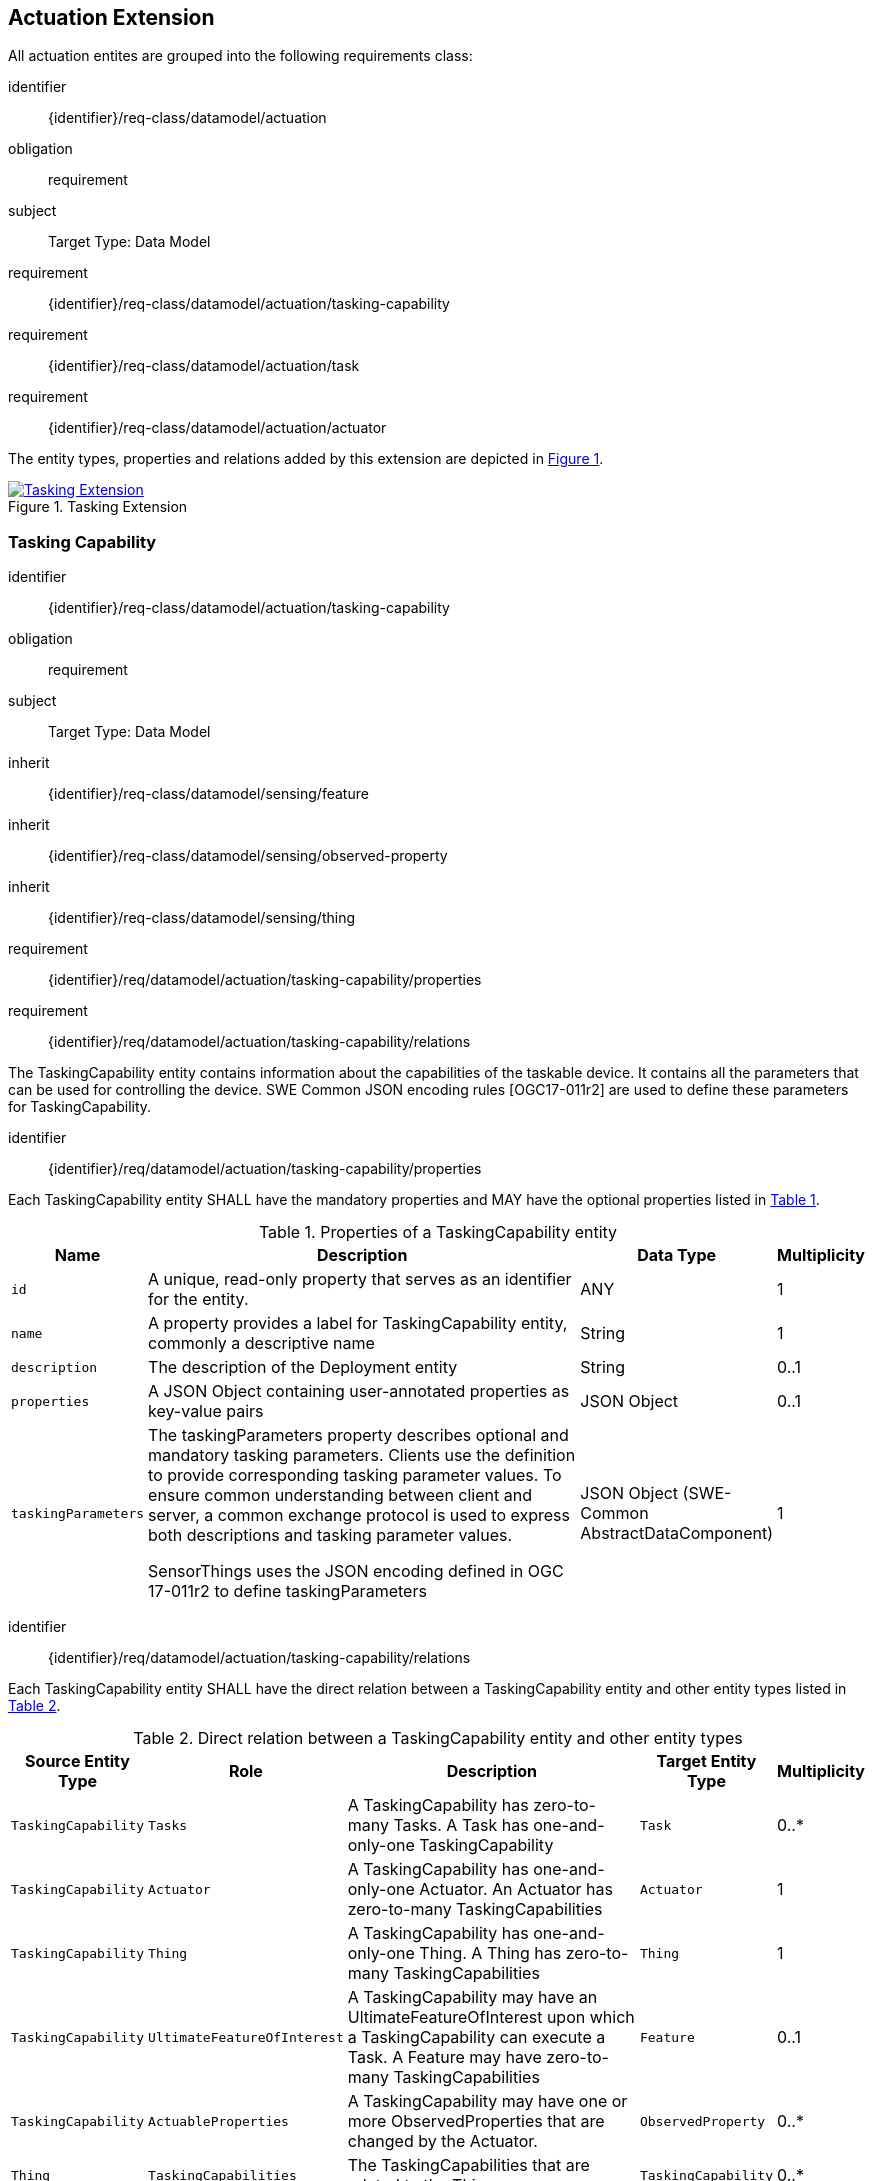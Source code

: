 [[actuation-extension]]
== Actuation Extension
All actuation entites are grouped into the following requirements class:

[requirements_class]
====
[%metadata]
identifier:: {identifier}/req-class/datamodel/actuation
obligation:: requirement
subject:: Target Type: Data Model
requirement:: {identifier}/req-class/datamodel/actuation/tasking-capability
requirement:: {identifier}/req-class/datamodel/actuation/task
requirement:: {identifier}/req-class/datamodel/actuation/actuator
====

The entity types, properties and relations added by this extension are depicted in <<img-sta-tasking-relations>>.
[#img-sta-tasking-relations,link=figures/Datamodel-SensorThingsApi-V2-Tasking.drawio.png, reftext='{figure-caption} {counter:figure-num}', title='Tasking Extension']
image::figures/Datamodel-SensorThingsApi-V2-Tasking.drawio.png[Tasking Extension, align="center"]  




[[tasking-capability]]
=== Tasking Capability

[requirements_class]
====
[%metadata]
identifier:: {identifier}/req-class/datamodel/actuation/tasking-capability
obligation:: requirement
subject:: Target Type: Data Model
inherit:: {identifier}/req-class/datamodel/sensing/feature
inherit:: {identifier}/req-class/datamodel/sensing/observed-property
inherit:: {identifier}/req-class/datamodel/sensing/thing
requirement:: {identifier}/req/datamodel/actuation/tasking-capability/properties
requirement:: {identifier}/req/datamodel/actuation/tasking-capability/relations
====

The TaskingCapability entity contains information about the capabilities of the taskable device. It contains all the parameters that can be used for controlling the device. SWE Common JSON encoding rules [OGC17-011r2] are used to define these parameters for TaskingCapability.


[requirement]
====
[%metadata]
identifier:: {identifier}/req/datamodel/actuation/tasking-capability/properties

Each TaskingCapability entity SHALL have the mandatory properties and MAY have the optional properties listed in <<tasking-capability-properties>>.
====

[#tasking-capability-properties,reftext='{table-caption} {counter:table-num}']
.Properties of a TaskingCapability entity
[width="100%",cols="<3a,<20a,<3a,<",options="header"]
|====
| *Name*
| *Description*
| *Data Type*
| *Multiplicity*

| `id`
| A unique, read-only property that serves as an identifier for the entity.
| ANY
| 1

| `name`
| A property provides a label for TaskingCapability entity, commonly a descriptive name
| String
| 1

| `description`
| The description of the Deployment entity
| String
| 0..1

| `properties`
| A JSON Object containing user-annotated properties as key-value pairs
| JSON Object
| 0..1

| `taskingParameters`
| The taskingParameters property describes optional and mandatory tasking parameters.
Clients use the definition to provide corresponding tasking parameter values.
To ensure common understanding between client and server, a common exchange protocol is used to express both descriptions and tasking parameter values.

SensorThings uses the JSON encoding defined in OGC 17-011r2 to define taskingParameters
| JSON Object (SWE-Common AbstractDataComponent)
| 1
     
|====


[requirement]
====
[%metadata]
identifier:: {identifier}/req/datamodel/actuation/tasking-capability/relations

Each TaskingCapability entity SHALL have the direct relation between a TaskingCapability entity and other entity types listed in <<tasking-capability-relations>>.
====

[#tasking-capability-relations,reftext='{table-caption} {counter:table-num}']
.Direct relation between a TaskingCapability entity and other entity types
[width="100%",cols="<3a,<3a,<20a,<3a,<",options="header"]
|====
| *Source Entity Type*
| *Role*
| *Description*
| *Target Entity Type*
| *Multiplicity*

| `TaskingCapability`
| `Tasks`
| A TaskingCapability has zero-to-many Tasks. A Task has one-and-only-one TaskingCapability
| `Task`
| 0..*

| `TaskingCapability`
| `Actuator`
| A TaskingCapability has one-and-only-one Actuator. An Actuator has zero-to-many TaskingCapabilities
| `Actuator`
| 1

| `TaskingCapability`
| `Thing`
| A TaskingCapability has one-and-only-one Thing. A Thing has zero-to-many TaskingCapabilities
| `Thing`
| 1

| `TaskingCapability`
| `UltimateFeatureOfInterest`
| A TaskingCapability may have an UltimateFeatureOfInterest upon which a TaskingCapability can execute a Task. A Feature may have zero-to-many TaskingCapabilities
| `Feature`
| 0..1

| `TaskingCapability`
| `ActuableProperties`
| A TaskingCapability may have one or more ObservedProperties that are changed by the Actuator.
| `ObservedProperty`
| 0..*

| `Thing`
| `TaskingCapabilities`
| The TaskingCapabilities that are related to the Thing.
| `TaskingCapability`
| 0..*

| `Feature`
| `TaskingCapabilities`
| The TaskingCapabilities that are can be used to control aspects of the Feature.
| `TaskingCapability`
| 0..*

| `ObservedProperty`
| `TaskingCapabilities`
| The TaskingCapabilities that are related to the ObservedProperty.
| `TaskingCapability`
| 0..*
|====

[[task]]
=== Task

[requirements_class]
====
[%metadata]
identifier:: {identifier}/req-class/datamodel/actuation/task
obligation:: requirement
subject:: Target Type: Data Model
inherit:: {identifier}/req-class/datamodel/sensing/feature
requirement:: {identifier}/req/datamodel/actuation/task/properties
requirement:: {identifier}/req/datamodel/actuation/task/relations
====

The Task entity represents a task that can be executed by the Actuator. The Task entity contains the parameters that are required to execute the task. SWE Common JSON encoding rules [OGC17-011r2] are used to define these parameters for the Task entity.

[requirement]
====
[%metadata]
identifier:: {identifier}/req/datamodel/actuation/task/properties

Each Task entity SHALL have the mandatory properties and MAY have the optional properties listed in <<task-properties>>.
====

[#task-properties,reftext='{table-caption} {counter:table-num}']
.Properties of a Task entity
[width="100%",cols="<3a,<20a,<3a,<",options="header"]
|====
| *Name*
| *Description*
| *Data Type*
| *Multiplicity*

| `id`
| A unique, read-only property that serves as an identifier for the entity.
| ANY
| 1

| `creationTime`
| The time when the task is created. This time SHALL only be added automatically by the service.
| TM_Instant
| 1

| `runTime`
| The total time taken when the task is executed
| TM_Object
| 0..1

| `status`
| The status of the task. The status of the task can be one of the values listed in <<task-status-status-codes>>.
| CodeList
| 0..1

| `taskingParameters`
| The taskingParameters property describes optional and mandatory tasking parameters.
Clients use the definition to provide corresponding tasking parameter values.
To ensure common understanding between client and server, a common exchange protocol is used to express both descriptions and tasking parameter values.
SensorThings uses the JSON encoding for SWE Common data block defined in OGC 08-094r1 to define taskingParameters.
taskingParameters is a SWE Common data block and MUST have key-value pairs in a JSON object.
Key MUST be the name described in TaskingCapablity's taskingParamaters and value MUST be the value of that parameter for this Task.
| JSON Object (SWE-Common AbstractDataComponent)
| 1
|====

[requirement]
====
[%metadata]
identifier:: {identifier}/req/datamodel/actuation/task/relations

Each Task entity SHALL have the direct relation between a Task entity and other entity types listed in <<task-relations>>.
====

[#task-relations,reftext='{table-caption} {counter:table-num}']
.Direct relation between a Task entity and other entity types
[width="100%",cols="<3a,<3a,<20a,<3a,<",options="header"]
|====
| *Source Entity Type*
| *Role*
| *Description*
| *Target Entity Type*
| *Multiplicity*

| `Task`
| `TaskingCapability`
| A Task has one-and-only-one TaskingCapability.
| `TaskingCapability`
| 1

| `Task`
| `ProximateFeatureOfInterest`
| A Task may have a Feature that is the target of the Task.
| `Feature`
| 0..1

| `Feature`
| `Tasks`
| Feature may have many Tasks associated to it.
| `Task`
| 0..*
|====


[#task-status-status-codes,reftext='{table-caption} {counter:table-num}']
.List of Status Codes used for identifying the status of the Task entity
[width="50%",cols="5,10",options="header"]
|====
| *StatusCode*       | *Description* 

| `Created`          | Created status
| `Running`          | Running status
| `Completed`        | Completed status
| `Rejected`         | Rejected status
| `Failed`           | Failed status
|====

[[actuator]]

=== Actuator

[requirements_class]
====
[%metadata]
identifier:: {identifier}/req-class/datamodel/actuation/actuator
obligation:: requirement
subject:: Target Type: Data Model
requirement:: {identifier}/req/datamodel/actuation/actuator/properties
requirement:: {identifier}/req/datamodel/actuation/actuator/relations
====

An Actuator is a device that can be controlled/tasked. The Actuator entity contains information and metadata about taskable actuator. Each TaskingCapability has one Actuator and defines the parameters that can be set/tasked for the Actuator.

[requirement]
====
[%metadata]
identifier:: {identifier}/req/datamodel/actuation/actuator/properties

Each Actuator entity SHALL have the mandatory properties and MAY have the optional properties listed in <<actuator-properties>>.
====

[#actuator-properties,reftext='{table-caption} {counter:table-num}']
.Properties of an Actuator entity
[width="100%",cols="<3a,<20a,<3a,<",options="header"]
|====
| *Name*
| *Description*
| *Data Type*
| *Multiplicity*

| `id`
| A unique, read-only property that serves as an identifier for the entity.
| ANY
| 1

| `name`
| A property provides a label for Actuator entity, commonly a descriptive name
| String
| 1

| `description`
| The description of the Actuator entity
| String
| 0..1

| `encodingType`| The encoding type of the metadata property.
A list of suggested values can be found in <<actuator-encodingType-value-codes>>.
| ANY
| 1

| `metadata`
| The metadata property provides detailed information about the Actuator entity.
The content of the metadata property is implementation dependent.
| ANY
| 1

| `properties`
| A JSON Object containing user-annotated properties as key-value pairs
| JSON Object
| 0..1

|====

[requirement]
====
[%metadata]
identifier:: {identifier}/req/datamodel/actuation/actuator/relations

Each Actuator entity SHALL have the direct relation between an Actuator entity and other entity types listed in <<actuator-relations>>.
====

[#actuator-relations,reftext='{table-caption} {counter:table-num}']
.Direct relation between an Actuator entity and other entity types
[width="100%",cols="<3a,<20a,<3a,<",options="header"]
|====
| *Role*
| *Description*
| *Target Entity Type*
| *Multiplicity*

| `TaskingCapability`
| An Actuator has zero-to-many TaskingCapabilities.
A TaskingCapability has one-and-only-one Actuator
| `TaskingCapability`
| 0..*
|====


[#actuator-encodingType-value-codes,reftext='{table-caption} {counter:table-num}']
.List of some code values used for identifying types for the encodingType of the Actuator entity
[width="50%",cols="5,15",options="header"]
|====
| *Actuator encodingType*
| *ValueCode Value*              

| `PDF`
| application/pdf

| `SensorML`
| http://www.opengis.net/doc/IS/SensorML/2.0
|====


The Actuator encodingType allows clients to know how to interpret metadata's value(s).
Currently, the SensorThings API defines two common Actuator metadata encodingTypes.
Most sensor manufacturers provide their sensor datasheets in a PDF format.
As a result, PDF is a Sensor encodingType supported by SensorThings API.
The second Sensor encodingType is SensorML.
This list is not exhoustive and other values may also be used.







